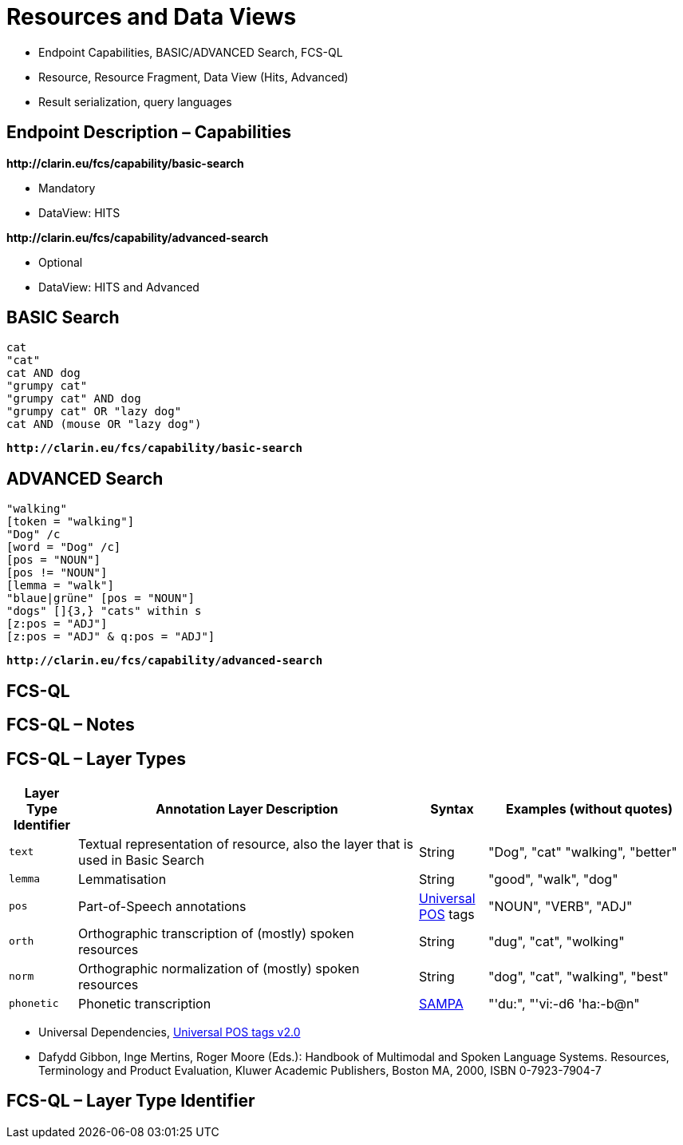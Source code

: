 [background-image="fcs-render-uk.png",background-opacity="0.5"]
= Resources and Data Views

[.notes]
--
* Endpoint Capabilities, BASIC/ADVANCED Search, FCS-QL
* Resource, Resource Fragment, Data View (Hits, Advanced)
* Result serialization, query languages
--


[.text-left]
== Endpoint Description – Capabilities

*\http://clarin.eu/fcs/capability/basic-search*

* Mandatory
* DataView: HITS

[.mt-5]
*\http://clarin.eu/fcs/capability/advanced-search*

* Optional
* DataView: HITS and Advanced


ifdef::backend-revealjs[]
== Endpoint Description – Capabilities (2)
endif::[]



[.text-left]
== BASIC Search

[.position-absolute.right--30.width-50.opacity-50,x86asm]
----
cat
"cat"
cat AND dog
"grumpy cat"
"grumpy cat" AND dog
"grumpy cat" OR "lazy dog"
cat AND (mouse OR "lazy dog")
----

*``\http://clarin.eu/fcs/capability/basic-search``*


[.text-left]
== ADVANCED Search

[.position-absolute.right--30.width-50.opacity-50,x86asm]
----
"walking"
[token = "walking"]
"Dog" /c
[word = "Dog" /c]
[pos = "NOUN"]
[pos != "NOUN"]
[lemma = "walk"]
"blaue|grüne" [pos = "NOUN"]
"dogs" []{3,} "cats" within s
[z:pos = "ADJ"]
[z:pos = "ADJ" & q:pos = "ADJ"]
----


*``\http://clarin.eu/fcs/capability/advanced-search``*


== FCS-QL



== FCS-QL – Notes



== FCS-QL – Layer Types

// ._Advanced Search_ Layer types with description and examples
[.x-small%header,cols="1m,5,1,3"]
|===
|{set:cellbgcolor}Layer Type Identifier
|Annotation Layer Description
|Syntax
|Examples (without quotes)

|text
|Textual representation of resource, also the layer that is used in Basic Search
|String
|"Dog", "cat" "walking", "better"

|lemma
|Lemmatisation
|String
|"good", "walk", "dog"

|pos
|Part-of-Speech annotations
|<<ref:UD-POS,Universal POS>> tags
|"NOUN", "VERB", "ADJ"

|orth
|Orthographic transcription of (mostly) spoken resources
|String
|"dug", "cat", "wolking"

|norm
|Orthographic normalization of (mostly) spoken resources
|String
|"dog", "cat", "walking", "best"

|phonetic
|Phonetic transcription
|<<ref:SAMPA,SAMPA>>
|"'du:", "'vi:-d6 'ha:-b@n" 
|===

[.refs.xx-small]
--
* [[ref:UD-POS]]Universal Dependencies, https://universaldependencies.github.io/u/pos/index.html[Universal POS tags v2.0]
* [[ref:SAMPA]]Dafydd Gibbon, Inge Mertins, Roger Moore (Eds.): Handbook of Multimodal and Spoken Language Systems. Resources, Terminology and Product Evaluation, Kluwer Academic Publishers, Boston MA, 2000, ISBN 0-7923-7904-7
--


== FCS-QL – Layer Type Identifier


